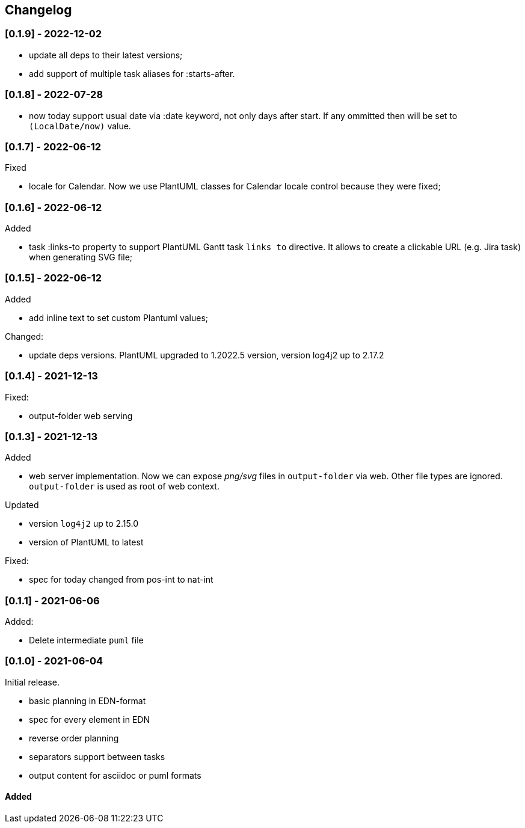 == Changelog

=== [0.1.9] - 2022-12-02

- update all deps to their latest versions;
- add support of multiple task aliases for :starts-after.

=== [0.1.8] - 2022-07-28

- now today support usual date via :date keyword, not only days after start. If any ommitted then will be set to `(LocalDate/now)` value.

=== [0.1.7] - 2022-06-12
.Fixed
- locale for Calendar. Now we use PlantUML classes for Calendar locale control because they were fixed;


=== [0.1.6] - 2022-06-12
.Added
- task :links-to property to support PlantUML Gantt task `links to` directive. 
It allows to create a clickable URL (e.g. Jira task) when generating SVG file;


=== [0.1.5] - 2022-06-12
.Added
- add inline text to set custom Plantuml values;

.Changed:
- update deps versions. PlantUML upgraded to 1.2022.5 version, version log4j2 up to 2.17.2


=== [0.1.4] - 2021-12-13
.Fixed:
- output-folder web serving


=== [0.1.3] - 2021-12-13

.Added
- web server implementation. Now we can expose _png/svg_ files in `output-folder` via web. Other file types are ignored. `output-folder` is used as root of web context.

.Updated
- version `log4j2` up to 2.15.0
- version of PlantUML to latest

.Fixed:
- spec for today changed from pos-int to nat-int

=== [0.1.1] - 2021-06-06

.Added:
- Delete intermediate `puml` file

=== [0.1.0] - 2021-06-04

Initial release.

* basic planning in EDN-format
* spec for every element in EDN
* reverse order planning
* separators support between tasks
* output content for asciidoc or puml formats


==== Added
